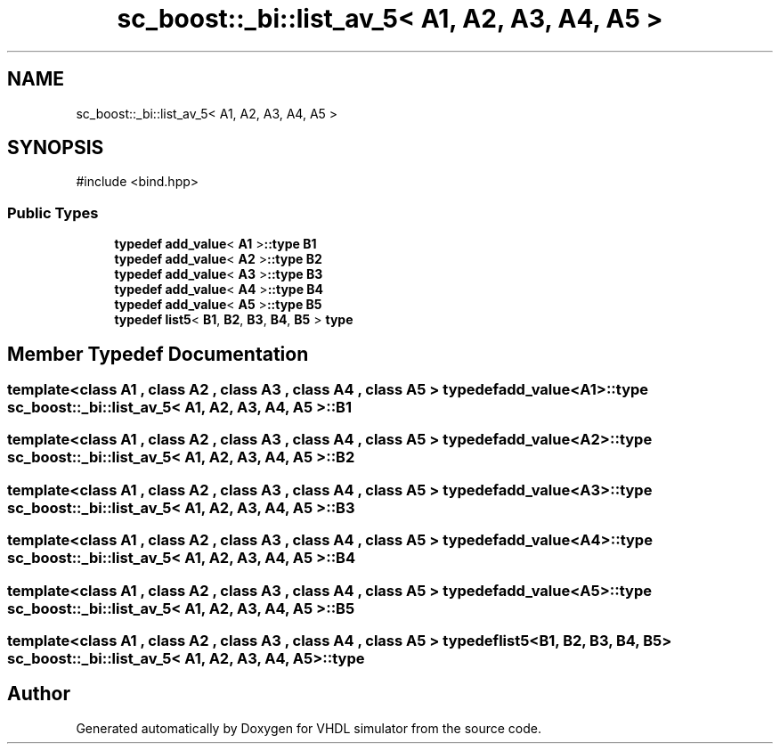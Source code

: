 .TH "sc_boost::_bi::list_av_5< A1, A2, A3, A4, A5 >" 3 "VHDL simulator" \" -*- nroff -*-
.ad l
.nh
.SH NAME
sc_boost::_bi::list_av_5< A1, A2, A3, A4, A5 >
.SH SYNOPSIS
.br
.PP
.PP
\fR#include <bind\&.hpp>\fP
.SS "Public Types"

.in +1c
.ti -1c
.RI "\fBtypedef\fP \fBadd_value\fP< \fBA1\fP >\fB::type\fP \fBB1\fP"
.br
.ti -1c
.RI "\fBtypedef\fP \fBadd_value\fP< \fBA2\fP >\fB::type\fP \fBB2\fP"
.br
.ti -1c
.RI "\fBtypedef\fP \fBadd_value\fP< \fBA3\fP >\fB::type\fP \fBB3\fP"
.br
.ti -1c
.RI "\fBtypedef\fP \fBadd_value\fP< \fBA4\fP >\fB::type\fP \fBB4\fP"
.br
.ti -1c
.RI "\fBtypedef\fP \fBadd_value\fP< \fBA5\fP >\fB::type\fP \fBB5\fP"
.br
.ti -1c
.RI "\fBtypedef\fP \fBlist5\fP< \fBB1\fP, \fBB2\fP, \fBB3\fP, \fBB4\fP, \fBB5\fP > \fBtype\fP"
.br
.in -1c
.SH "Member Typedef Documentation"
.PP 
.SS "template<\fBclass\fP \fBA1\fP , \fBclass\fP \fBA2\fP , \fBclass\fP \fBA3\fP , \fBclass\fP \fBA4\fP , \fBclass\fP \fBA5\fP > \fBtypedef\fP \fBadd_value\fP<\fBA1\fP>\fB::type\fP \fBsc_boost::_bi::list_av_5\fP< \fBA1\fP, \fBA2\fP, \fBA3\fP, \fBA4\fP, \fBA5\fP >::B1"

.SS "template<\fBclass\fP \fBA1\fP , \fBclass\fP \fBA2\fP , \fBclass\fP \fBA3\fP , \fBclass\fP \fBA4\fP , \fBclass\fP \fBA5\fP > \fBtypedef\fP \fBadd_value\fP<\fBA2\fP>\fB::type\fP \fBsc_boost::_bi::list_av_5\fP< \fBA1\fP, \fBA2\fP, \fBA3\fP, \fBA4\fP, \fBA5\fP >::B2"

.SS "template<\fBclass\fP \fBA1\fP , \fBclass\fP \fBA2\fP , \fBclass\fP \fBA3\fP , \fBclass\fP \fBA4\fP , \fBclass\fP \fBA5\fP > \fBtypedef\fP \fBadd_value\fP<\fBA3\fP>\fB::type\fP \fBsc_boost::_bi::list_av_5\fP< \fBA1\fP, \fBA2\fP, \fBA3\fP, \fBA4\fP, \fBA5\fP >::B3"

.SS "template<\fBclass\fP \fBA1\fP , \fBclass\fP \fBA2\fP , \fBclass\fP \fBA3\fP , \fBclass\fP \fBA4\fP , \fBclass\fP \fBA5\fP > \fBtypedef\fP \fBadd_value\fP<\fBA4\fP>\fB::type\fP \fBsc_boost::_bi::list_av_5\fP< \fBA1\fP, \fBA2\fP, \fBA3\fP, \fBA4\fP, \fBA5\fP >::B4"

.SS "template<\fBclass\fP \fBA1\fP , \fBclass\fP \fBA2\fP , \fBclass\fP \fBA3\fP , \fBclass\fP \fBA4\fP , \fBclass\fP \fBA5\fP > \fBtypedef\fP \fBadd_value\fP<\fBA5\fP>\fB::type\fP \fBsc_boost::_bi::list_av_5\fP< \fBA1\fP, \fBA2\fP, \fBA3\fP, \fBA4\fP, \fBA5\fP >::B5"

.SS "template<\fBclass\fP \fBA1\fP , \fBclass\fP \fBA2\fP , \fBclass\fP \fBA3\fP , \fBclass\fP \fBA4\fP , \fBclass\fP \fBA5\fP > \fBtypedef\fP \fBlist5\fP<\fBB1\fP, \fBB2\fP, \fBB3\fP, \fBB4\fP, \fBB5\fP> \fBsc_boost::_bi::list_av_5\fP< \fBA1\fP, \fBA2\fP, \fBA3\fP, \fBA4\fP, \fBA5\fP >::type"


.SH "Author"
.PP 
Generated automatically by Doxygen for VHDL simulator from the source code\&.
